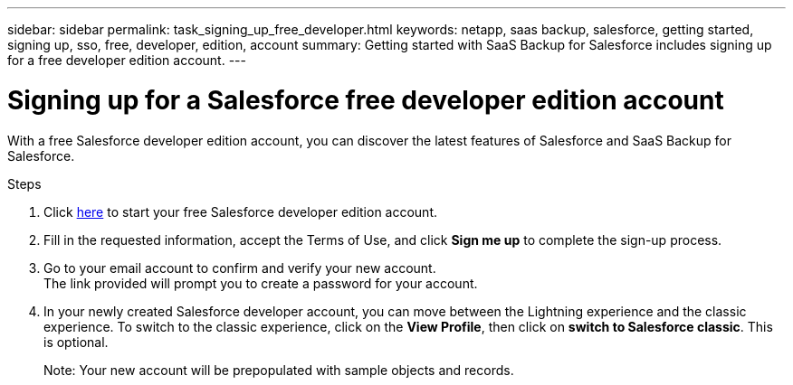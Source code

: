 ---
sidebar: sidebar
permalink: task_signing_up_free_developer.html
keywords: netapp, saas backup, salesforce, getting started, signing up, sso, free, developer, edition, account
summary: Getting started with SaaS Backup for Salesforce includes signing up for a free developer edition account.
---

= Signing up for a Salesforce free developer edition account
:toc: macro
:toclevels: 1
:hardbreaks:
:nofooter:
:icons: font
:linkattrs:
:imagesdir: ./media/

[.lead]
With a free Salesforce developer edition account, you can discover the latest features of Salesforce and SaaS Backup for Salesforce.

.Steps

. Click link:https://developer.salesforce.com/signup[here] to start your free Salesforce developer edition account.

. Fill in the requested information, accept the Terms of Use, and click *Sign me up* to complete the sign-up process.

. Go to your email account to confirm and verify your new account.
The link provided will prompt you to create a password for your account.
+
. In your newly created Salesforce developer account, you can move between the Lightning experience and the classic experience. To switch to the classic experience, click on the *View Profile*, then click on *switch to Salesforce classic*. This is optional.
+
Note: Your new account will be prepopulated with sample objects and records.
